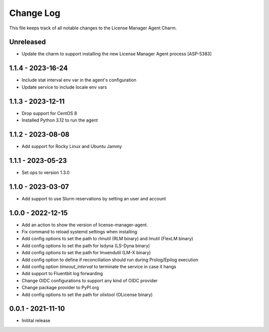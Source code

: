 ==========
Change Log
==========

This file keeps track of all notable changes to the License Manager Agent Charm.

Unreleased
----------
* Update the charm to support installing the new License Manager Agent process [ASP-5383]

1.1.4 - 2023-16-24
------------------
* Include stat interval env var in the agent's configuration
* Update service to include locale env vars

1.1.3 - 2023-12-11
------------------
* Drop support for CentOS 8
* Installed Python 3.12 to run the agent

1.1.2 - 2023-08-08
------------------
* Add support for Rocky Linux and Ubuntu Jammy

1.1.1 - 2023-05-23
------------------
* Set ops to version 1.3.0

1.1.0 - 2023-03-07
------------------
* Add support to use Slurm reservations by setting an user and account

1.0.0 - 2022-12-15
------------------
* Add an action to show the version of license-manager-agent. 
* Fix command to reload systemd settings when installing
* Add config options to set the path to rlmutil (RLM binary) and lmutil (FlexLM binary)
* Add config options to set the path for lsdyna (LS-Dyna binary)
* Add config options to set the path for lmxendutil (LM-X binary)
* Add config option to define if reconciliation should run during Prolog/Epilog execution
* Add config option `timeout_interval` to terminate the service in case it hangs
* Add support to Fluentbit log forwarding
* Change OIDC configurations to support any kind of OIDC provider
* Change package provider to PyPI.org
* Add config options to set the path for olixtool (OLicense binary)

0.0.1 - 2021-11-10
------------------
* Initital release
